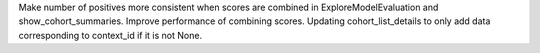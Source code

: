 Make number of positives more consistent when scores are combined in ExploreModelEvaluation and show_cohort_summaries.
Improve performance of combining scores.
Updating cohort_list_details to only add data corresponding to context_id if it is not None.